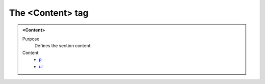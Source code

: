 =================
The <Content> tag
=================

.. admonition:: <Content>
   
   Purpose
      Defines the section content.

   Content
      - `p <p.html>`__
      - `ul <ul.html>`__
